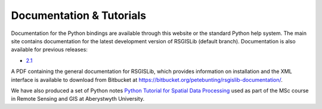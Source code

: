 Documentation & Tutorials
==========================

Documentation for the Python bindings are available through this website or the standard Python help system. The main site contains documentation for the latest development version of RSGISLib (default branch). Documentation is also available for previous releases:

* `2.1 <http://rsgislib.org/2_1/>`_ 

A PDF containing the general documentation for RSGISLib, which provides information on installation and the XML interface is available to download from Bitbucket at https://bitbucket.org/petebunting/rsgislib-documentation/.

We have also produced a set of Python notes `Python Tutorial for Spatial Data Processing <https://bitbucket.org/petebunting/python-tutorial-for-spatial-data-processing/>`_ used as part of the MSc course in Remote Sensing and GIS at Aberystwyth University. 


